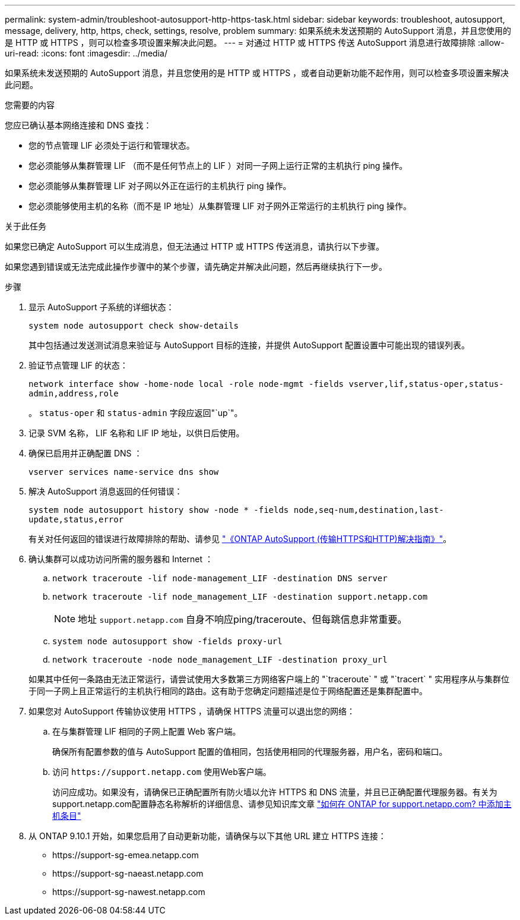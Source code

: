 ---
permalink: system-admin/troubleshoot-autosupport-http-https-task.html 
sidebar: sidebar 
keywords: troubleshoot, autosupport, message, delivery, http, https, check, settings, resolve, problem 
summary: 如果系统未发送预期的 AutoSupport 消息，并且您使用的是 HTTP 或 HTTPS ，则可以检查多项设置来解决此问题。 
---
= 对通过 HTTP 或 HTTPS 传送 AutoSupport 消息进行故障排除
:allow-uri-read: 
:icons: font
:imagesdir: ../media/


[role="lead"]
如果系统未发送预期的 AutoSupport 消息，并且您使用的是 HTTP 或 HTTPS ，或者自动更新功能不起作用，则可以检查多项设置来解决此问题。

.您需要的内容
您应已确认基本网络连接和 DNS 查找：

* 您的节点管理 LIF 必须处于运行和管理状态。
* 您必须能够从集群管理 LIF （而不是任何节点上的 LIF ）对同一子网上运行正常的主机执行 ping 操作。
* 您必须能够从集群管理 LIF 对子网以外正在运行的主机执行 ping 操作。
* 您必须能够使用主机的名称（而不是 IP 地址）从集群管理 LIF 对子网外正常运行的主机执行 ping 操作。


.关于此任务
如果您已确定 AutoSupport 可以生成消息，但无法通过 HTTP 或 HTTPS 传送消息，请执行以下步骤。

如果您遇到错误或无法完成此操作步骤中的某个步骤，请先确定并解决此问题，然后再继续执行下一步。

.步骤
. 显示 AutoSupport 子系统的详细状态：
+
`system node autosupport check show-details`

+
其中包括通过发送测试消息来验证与 AutoSupport 目标的连接，并提供 AutoSupport 配置设置中可能出现的错误列表。

. 验证节点管理 LIF 的状态：
+
`network interface show -home-node local -role node-mgmt -fields vserver,lif,status-oper,status-admin,address,role`

+
。 `status-oper` 和 `status-admin` 字段应返回"`up`"。

. 记录 SVM 名称， LIF 名称和 LIF IP 地址，以供日后使用。
. 确保已启用并正确配置 DNS ：
+
`vserver services name-service dns show`

. 解决 AutoSupport 消息返回的任何错误：
+
`system node autosupport history show -node * -fields node,seq-num,destination,last-update,status,error`

+
有关对任何返回的错误进行故障排除的帮助、请参见 link:https://kb.netapp.com/Advice_and_Troubleshooting/Data_Storage_Software/ONTAP_OS/ONTAP_AutoSupport_(Transport_HTTPS_and_HTTP)_Resolution_Guide["《ONTAP AutoSupport (传输HTTPS和HTTP)解决指南》"^]。

. 确认集群可以成功访问所需的服务器和 Internet ：
+
.. `network traceroute -lif node-management_LIF -destination DNS server`
.. `network traceroute -lif node_management_LIF -destination support.netapp.com`
+
[NOTE]
====
地址 `support.netapp.com` 自身不响应ping/traceroute、但每跳信息非常重要。

====
.. `system node autosupport show -fields proxy-url`
.. `network traceroute -node node_management_LIF -destination proxy_url`


+
如果其中任何一条路由无法正常运行，请尝试使用大多数第三方网络客户端上的 "`traceroute` " 或 "`tracert` " 实用程序从与集群位于同一子网上且正常运行的主机执行相同的路由。这有助于您确定问题描述是位于网络配置还是集群配置中。

. 如果您对 AutoSupport 传输协议使用 HTTPS ，请确保 HTTPS 流量可以退出您的网络：
+
.. 在与集群管理 LIF 相同的子网上配置 Web 客户端。
+
确保所有配置参数的值与 AutoSupport 配置的值相同，包括使用相同的代理服务器，用户名，密码和端口。

.. 访问 `+https://support.netapp.com+` 使用Web客户端。
+
访问应成功。如果没有，请确保已正确配置所有防火墙以允许 HTTPS 和 DNS 流量，并且已正确配置代理服务器。有关为support.netapp.com配置静态名称解析的详细信息、请参见知识库文章 https://kb.netapp.com/Advice_and_Troubleshooting/Data_Storage_Software/ONTAP_OS/How_would_a_HOST_entry_be_added_in_ONTAP_for_support.netapp.com%3F["如何在 ONTAP for support.netapp.com? 中添加主机条目"^]



. 从 ONTAP 9.10.1 开始，如果您启用了自动更新功能，请确保与以下其他 URL 建立 HTTPS 连接：
+
** \https://support-sg-emea.netapp.com
** \https://support-sg-naeast.netapp.com
** \https://support-sg-nawest.netapp.com



